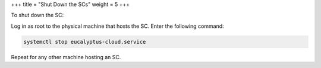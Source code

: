 +++
title = "Shut Down the SCs"
weight = 5
+++

..  _sc_shutdown:

To shut down the SC: 

Log in as root to the physical machine that hosts the SC. Enter the following command: 

.. code::

  systemctl stop eucalyptus-cloud.service

Repeat for any other machine hosting an SC. 